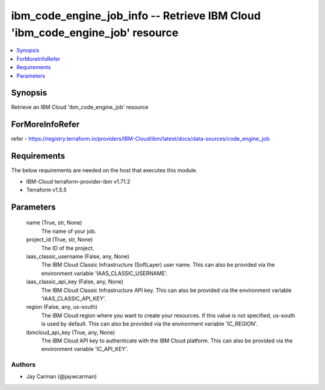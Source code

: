 
ibm_code_engine_job_info -- Retrieve IBM Cloud 'ibm_code_engine_job' resource
=============================================================================

.. contents::
   :local:
   :depth: 1


Synopsis
--------

Retrieve an IBM Cloud 'ibm_code_engine_job' resource


ForMoreInfoRefer
----------------
refer - https://registry.terraform.io/providers/IBM-Cloud/ibm/latest/docs/data-sources/code_engine_job

Requirements
------------
The below requirements are needed on the host that executes this module.

- IBM-Cloud terraform-provider-ibm v1.71.2
- Terraform v1.5.5



Parameters
----------

  name (True, str, None)
    The name of your job.


  project_id (True, str, None)
    The ID of the project.


  iaas_classic_username (False, any, None)
    The IBM Cloud Classic Infrastructure (SoftLayer) user name. This can also be provided via the environment variable 'IAAS_CLASSIC_USERNAME'.


  iaas_classic_api_key (False, any, None)
    The IBM Cloud Classic Infrastructure API key. This can also be provided via the environment variable 'IAAS_CLASSIC_API_KEY'.


  region (False, any, us-south)
    The IBM Cloud region where you want to create your resources. If this value is not specified, us-south is used by default. This can also be provided via the environment variable 'IC_REGION'.


  ibmcloud_api_key (True, any, None)
    The IBM Cloud API key to authenticate with the IBM Cloud platform. This can also be provided via the environment variable 'IC_API_KEY'.













Authors
~~~~~~~

- Jay Carman (@jaywcarman)

